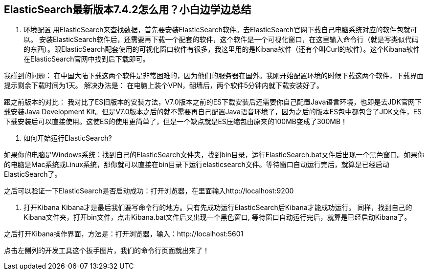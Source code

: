 [[intro]]
== ElasticSearch最新版本7.4.2怎么用？小白边学边总结

1.	环境配置
用ElasticSearch来查找数据，首先要安装ElasticSearch软件。去ElasticSearch官网下载自己电脑系统对应的软件包就可以。
安装ElasticSearch软件后，还需要再下载一个配套的软件，这个软件是一个可视化窗口，在这里输入命令行（就是写类似代码的东西）。跟ElasticSearch配套使用的可视化窗口软件有很多，我这里用的是Kibana软件（还有个叫Curl的软件）。这个Kibana软件在ElasticSearch官网中找到后下载即可。

我碰到的问题：
在中国大陆下载这两个软件是非常困难的，因为他们的服务器在国外。我刚开始配置环境的时候下载这两个软件，下载界面提示剩余下载时间为1天。
解决办法是：
在电脑上装个VPN，翻墙后，两个软件5分钟内就下载安装好了。

跟之前版本的对比：
我对比了ES旧版本的安装方法，V7.0版本之前的ES下载安装后还需要你自己配置Java语言环境，也即是去JDK官网下载安装Java Development Kit。但是V7.0版本之后的就不需要再自己配置Java语音环境了，因为之后的版本ES包中都包含了JDK文件，ES下载安装后可以直接使用。这使ES的使用更简单了，但是一个缺点就是ES压缩包由原来的100MB变成了300MB！


2.	如何开始运行ElasticSearch?

如果你的电脑是Windows系统：找到自己的ElasticSearch文件夹，找到bin目录，运行ElasticSearch.bat文件后出现一个黑色窗口。如果你的电脑是Mac系统或Linux系统，那你就可以直接在bin目录下运行elasticsearch文件。等待窗口自动运行完后，就算是已经启动ElasticSearch了。

之后可以验证一下ElasticSearch是否启动成功：打开浏览器，在里面输入http://localhost:9200
 
3.	打开Kibana
Kibana才是最后我们要写命令行的地方。只有先成功运行ElasticSearch后Kibana才能成功运行。
同样，找到自己的Kibana文件夹，打开bin文件，点击Kibana.bat文件后又出现一个黑色窗口, 等待窗口自动运行完后，就算是已经启动Kibana了。

 

之后打开Kibana操作界面，方法是：打开浏览器，输入：http://localhost:5601 

点击左侧列的开发工具这个扳手图片，我们的命令行页面就出来了！
 


